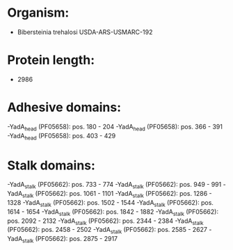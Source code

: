 * Organism:
- Bibersteinia trehalosi USDA-ARS-USMARC-192
* Protein length:
- 2986
* Adhesive domains:
-YadA_head (PF05658): pos. 180 - 204
-YadA_head (PF05658): pos. 366 - 391
-YadA_head (PF05658): pos. 403 - 429
* Stalk domains:
-YadA_stalk (PF05662): pos. 733 - 774
-YadA_stalk (PF05662): pos. 949 - 991
-YadA_stalk (PF05662): pos. 1061 - 1101
-YadA_stalk (PF05662): pos. 1286 - 1328
-YadA_stalk (PF05662): pos. 1502 - 1544
-YadA_stalk (PF05662): pos. 1614 - 1654
-YadA_stalk (PF05662): pos. 1842 - 1882
-YadA_stalk (PF05662): pos. 2092 - 2132
-YadA_stalk (PF05662): pos. 2344 - 2384
-YadA_stalk (PF05662): pos. 2458 - 2502
-YadA_stalk (PF05662): pos. 2585 - 2627
-YadA_stalk (PF05662): pos. 2875 - 2917

